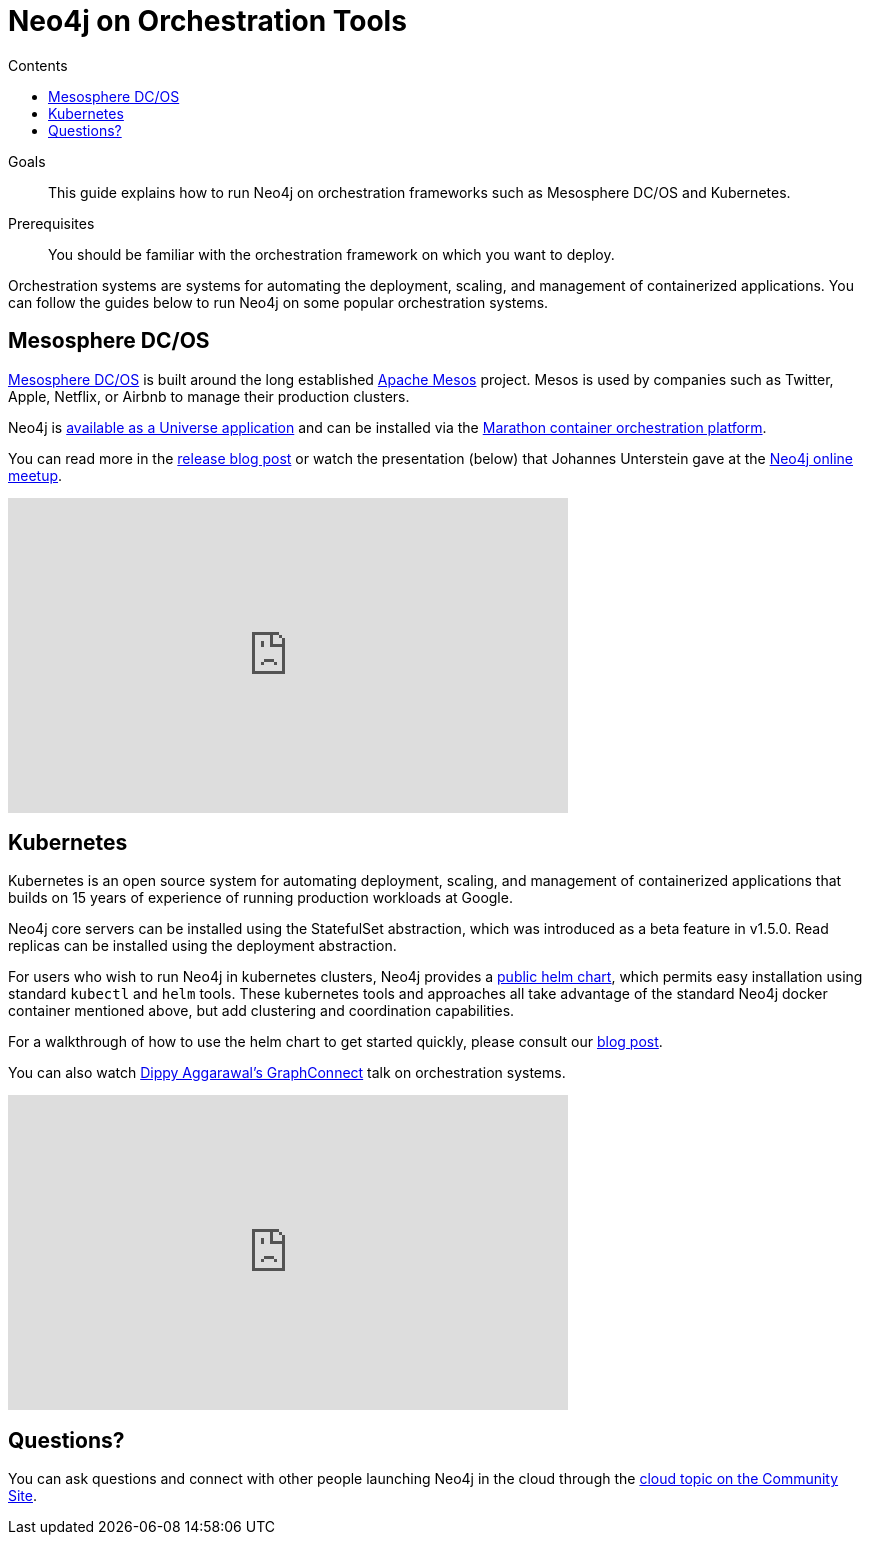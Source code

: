 = Neo4j on Orchestration Tools
:slug: guide-orchestration
:level: Intermediate
:section: Neo4j in the Cloud
:section-link: guide-cloud-deployment
:sectanchors:
:toc:
:toc-title: Contents
:toclevels: 1

.Goals
[abstract]
This guide explains how to run Neo4j on orchestration frameworks such as Mesosphere DC/OS and Kubernetes.

.Prerequisites
[abstract]
You should be familiar with the orchestration framework on which you want to deploy.

[#neo4j-orch]
Orchestration systems are systems for automating the deployment, scaling, and management of containerized applications.
You can follow the guides below to run Neo4j on some popular orchestration systems.

[#mesospehere]
== Mesosphere DC/OS

https://docs.mesosphere.com/[Mesosphere DC/OS^] is built around the long established link:http://mesos.apache.org/[Apache Mesos^] project.
Mesos is used by companies such as Twitter, Apple, Netflix, or Airbnb to manage their production clusters.

Neo4j is https://github.com/neo4j-contrib/neo4j-dcos[available as a Universe application^] and can be installed via the https://mesosphere.github.io/marathon/[Marathon container orchestration platform^].

You can read more in the link:/blog/neo4j-mesosphere-dc-os/[release blog post^] or watch the presentation (below) that Johannes Unterstein gave at the link:/developer/online-meetup/[Neo4j online meetup^].

++++
<div class="responsive-embed">
<iframe width="560" height="315" src="https://www.youtube.com/embed/qvJ7V33NfsA" frameborder="0" allowfullscreen></iframe>
</div>
++++

[#kubernetes]
== Kubernetes

Kubernetes is an open source system for automating deployment, scaling, and management of containerized applications that builds on 15 years of experience of running production workloads at Google.

Neo4j core servers can be installed using the StatefulSet abstraction, which was introduced as a beta feature in v1.5.0.
Read replicas can be installed using the deployment abstraction.

For users who wish to run Neo4j in kubernetes clusters, Neo4j provides a https://github.com/helm/charts/tree/master/stable/neo4j[public helm chart^], which permits easy installation using standard `kubectl` and `helm` tools.
These kubernetes tools and approaches all take advantage of the standard Neo4j docker container mentioned above, but add clustering and coordination capabilities.

For a walkthrough of how to use the helm chart to get started quickly, please consult our link:/blog/kubernetes-deploy-neo4j-clusters/[blog post^].

You can also watch https://www.youtube.com/watch?v=GSfam8De7K0[Dippy Aggarawal's GraphConnect^] talk on orchestration systems.

++++
<iframe width="560" height="315" src="https://www.youtube.com/embed/GSfam8De7K0" frameborder="0" allowfullscreen></iframe>
++++

[#orchestration-resources]
== Questions?

You can ask questions and connect with other people launching Neo4j in the cloud through the https://community.neo4j.com/c/neo4j-graph-platform/cloud[cloud topic on the Community Site^].